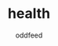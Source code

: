 :PROPERTIES:
:ID:       63d2e430-7897-4a94-b47d-1056242cbdf5
:END:
#+title: health
#+AUTHOR: oddfeed
#+BIBLIOGRAPHY: ~/Documents/dotorg/citations.bib
